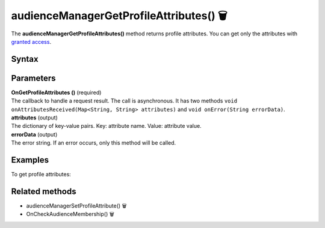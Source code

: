 .. _android audienceManagerGetProfileAttributes():

=======================================
audienceManagerGetProfileAttributes() 🗑
=======================================

.. deprecated::
    This method is no longer recommended. Audience Manager is no longer available in the latest product version.

The **audienceManagerGetProfileAttributes()** method returns profile attributes. You can get only the attributes with `granted access <https://help.piwik.pro/support/audiences/api-access-attribute/>`_.

Syntax
------

.. tabs::

    .. group-tab:: Java

        .. code-block:: javascript

          getTracker().audienceManagerGetProfileAttributes(new Tracker.OnGetProfileAttributes() {
              @Override
              public void onAttributesReceived(Map<String, String> attributes) {
                // handle result
              }

              @Override
              public void onError(String errorData) {
                errorData = TextUtils.isEmpty(errorData) ? "Network error": errorData;
                // handle error
              }
          });


    .. group-tab:: Kotlin

        .. code-block:: javascript

          tracker.audienceManagerGetProfileAttributes(object : OnGetProfileAttributes {
            override fun onAttributesReceived(attributes: Map<String, String>) {
              // handle result
            }

            override fun onError(errorData: String) {
              var errorData: String? = errorData
              errorData = if (TextUtils.isEmpty(errorData)) "Network error" else errorData
              // handle error
            }
          })

Parameters
----------

| **OnGetProfileAttributes ()** (required)
| The callback to handle a request result. The call is asynchronous. It has two methods ``void onAttributesReceived(Map<String, String> attributes)`` and ``void onError(String errorData)``.

| **attributes** (output)
| The dictionary of key-value pairs. Key: attribute name. Value: attribute value.

| **errorData** (output)
| The error string. If an error occurs, only this method will be called.

Examples
--------

To get profile attributes:

.. tabs::

    .. group-tab:: Java

        .. code-block:: javascript

          getTracker().audienceManagerGetProfileAttributes(new Tracker.OnGetProfileAttributes() {
              @Override
              public void onAttributesReceived(Map<String, String> attributes) {
                // handle result
              }

              @Override
              public void onError(String errorData) {
                errorData = TextUtils.isEmpty(errorData) ? "Network error": errorData;
                // handle error
              }
          });


    .. group-tab:: Kotlin

        .. code-block:: javascript

          tracker.audienceManagerGetProfileAttributes(object : OnGetProfileAttributes {
            override fun onAttributesReceived(attributes: Map<String, String>) {
              // handle result
            }

            override fun onError(errorData: String) {
              var errorData: String? = errorData
              errorData = if (TextUtils.isEmpty(errorData)) "Network error" else errorData
              // handle error
            }
          })

Related methods
---------------

* audienceManagerSetProfileAttribute() 🗑
* OnCheckAudienceMembership() 🗑
